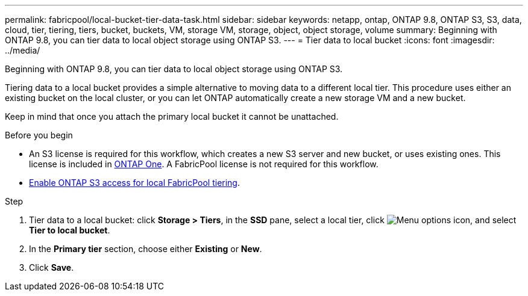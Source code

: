 ---
permalink: fabricpool/local-bucket-tier-data-task.html
sidebar: sidebar
keywords: netapp, ontap, ONTAP 9.8, ONTAP S3, S3, data, cloud, tier, tiering, tiers, bucket, buckets, VM, storage VM, storage, object, object storage, volume
summary: Beginning with ONTAP 9.8, you can tier data to local object storage using ONTAP S3.
---
= Tier data to local bucket
:icons: font
:imagesdir: ../media/

[.lead]
Beginning with ONTAP 9.8, you can tier data to local object storage using ONTAP S3.

Tiering data to a local bucket provides a simple alternative to moving data to a different local tier. This procedure uses either an existing bucket on the local cluster, or you can let ONTAP automatically create a new storage VM and a new bucket.

Keep in mind that once you attach the primary local bucket it cannot be unattached.



.Before you begin

* An S3 license is required for this workflow, which creates a new S3 server and new bucket, or uses existing ones. This license is included in link:../system-admin/manage-licenses-concept.html#licenses-included-with-ontap-one[ONTAP One]. A FabricPool license is not required for this workflow.
* link:../s3-config/enable-ontap-s3-access-local-fabricpool-task.html[Enable ONTAP S3 access for local FabricPool tiering].

.Step
. Tier data to a local bucket: click *Storage > Tiers*, in the *SSD* pane, select a local tier, click image:icon_kabob.gif[Menu options icon], and select *Tier to local bucket*.
. In the *Primary tier* section, choose either *Existing* or *New*.
. Click *Save*.


// 2025-Jan-15, ONTAPDOC-2603
// 2024-Mar-28, ONTAPDOC-1366